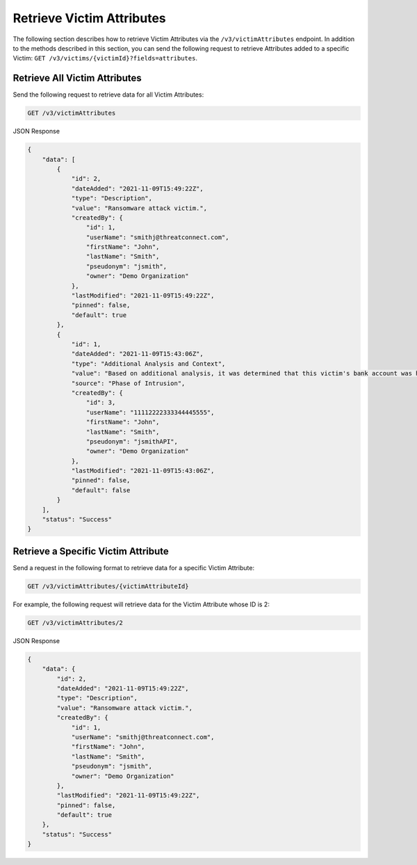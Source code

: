 Retrieve Victim Attributes
--------------------------

The following section describes how to retrieve Victim Attributes via the ``/v3/victimAttributes`` endpoint. In addition to the methods described in this section, you can send the following request to retrieve Attributes added to a specific Victim: ``GET /v3/victims/{victimId}?fields=attributes``.

Retrieve All Victim Attributes
^^^^^^^^^^^^^^^^^^^^^^^^^^^^^^

Send the following request to retrieve data for all Victim Attributes:

.. code::

    GET /v3/victimAttributes

JSON Response

.. code:: json

    {
        "data": [
            {
                "id": 2,
                "dateAdded": "2021-11-09T15:49:22Z",
                "type": "Description",
                "value": "Ransomware attack victim.",
                "createdBy": {
                    "id": 1,
                    "userName": "smithj@threatconnect.com",
                    "firstName": "John",
                    "lastName": "Smith",
                    "pseudonym": "jsmith",
                    "owner": "Demo Organization"
                },
                "lastModified": "2021-11-09T15:49:22Z",
                "pinned": false,
                "default": true
            },
            {
                "id": 1,
                "dateAdded": "2021-11-09T15:43:06Z",
                "type": "Additional Analysis and Context",
                "value": "Based on additional analysis, it was determined that this victim's bank account was hacked.",
                "source": "Phase of Intrusion",
                "createdBy": {
                    "id": 3,
                    "userName": "11112222333344445555",
                    "firstName": "John",
                    "lastName": "Smith",
                    "pseudonym": "jsmithAPI",
                    "owner": "Demo Organization"
                },
                "lastModified": "2021-11-09T15:43:06Z",
                "pinned": false,
                "default": false
            }
        ],
        "status": "Success"
    }

Retrieve a Specific Victim Attribute
^^^^^^^^^^^^^^^^^^^^^^^^^^^^^^^^^^^^

Send a request in the following format to retrieve data for a specific Victim Attribute:

.. code::

    GET /v3/victimAttributes/{victimAttributeId}

For example, the following request will retrieve data for the Victim Attribute whose ID is 2:

.. code::

    GET /v3/victimAttributes/2

JSON Response

.. code:: json

    {
        "data": {
            "id": 2,
            "dateAdded": "2021-11-09T15:49:22Z",
            "type": "Description",
            "value": "Ransomware attack victim.",
            "createdBy": {
                "id": 1,
                "userName": "smithj@threatconnect.com",
                "firstName": "John",
                "lastName": "Smith",
                "pseudonym": "jsmith",
                "owner": "Demo Organization"
            },
            "lastModified": "2021-11-09T15:49:22Z",
            "pinned": false,
            "default": true
        },
        "status": "Success"
    }